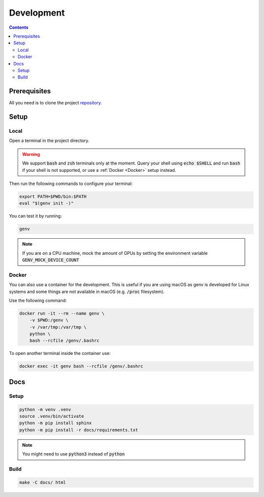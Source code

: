 Development
===========

.. contents::
   :depth: 3
   :backlinks: none

Prerequisites
-------------

All you need is to clone the project `repository <https://www.github.com/run-ai/genv>`__.

Setup
-----

Local
~~~~~
Open a terminal in the project directory.

.. warning::

   We support :code:`bash` and :code:`zsh` terminals only at the moment. Query your shell using :code:`echo $SHELL` and run :code:`bash` if your shell is not supported, or use a :ref:`Docker <Docker>` setup instead.

Then run the following commands to configure your terminal:

.. code-block:: shell

   export PATH=$PWD/bin:$PATH
   eval "$(genv init -)"

You can test it by running:

.. code-block:: shell

   genv

.. note::

   If you are on a CPU machine, mock the amount of GPUs by setting the environment variable :code:`GENV_MOCK_DEVICE_COUNT`

.. _Docker:

Docker
~~~~~~
You can also use a container for the development.
This is useful if you are using macOS as genv is developed for Linux systems and some things are not available in macOS (e.g. :code:`/proc` filesystem).

Use the following command:

.. code-block:: shell

    docker run -it --rm --name genv \
        -v $PWD:/genv \
        -v /var/tmp:/var/tmp \
        python \
        bash --rcfile /genv/.bashrc

To open another terminal inside the container use:

.. code-block:: shell

    docker exec -it genv bash --rcfile /genv/.bashrc

Docs
----

Setup
~~~~~
.. code-block:: shell

    python -m venv .venv
    source .venv/bin/activate
    python -m pip install sphinx
    python -m pip install -r docs/requirements.txt

.. note::

    You might need to use :code:`python3` instead of :code:`python`

Build
~~~~~
.. code-block:: shell

    make -C docs/ html
